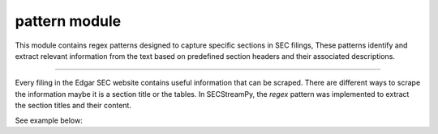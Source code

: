 ===========================
pattern module
===========================

.. py:module:: patterns

This module contains regex patterns designed to capture specific sections in SEC filings, These patterns identify and extract relevant information from the text based on predefined section headers and their associated descriptions.

--------------

Every filing in the Edgar SEC website contains useful information that can be scraped. There are different ways to scrape the information maybe it is a section title or
the tables. In SECStreamPy, the `regex` pattern was implemented to extract the section titles and their content.

See example below:

.. code-block:: python
   :linenos:
   :emphasize-lines: 4, 22

   import re
   from typing import List, Tuple

   from SECStreamPy.factory.patterns import section_pattern_13d

   # Sample text to search
   sample_text = """
   Item 1. Security and Issuer
   This section contains information about the security and issuer.

   Item 2. Identity and Background
   This section contains information about the identity and background.

   Item 3. Source and Amount of Funds or Other Consideration
   This section contains information about the source and amount of funds or other consideration.

   Item 4. Purpose of Transaction
   This section contains information about the purpose of the transaction.
   """

   # Find all matches in the sample text
   matches = section_pattern_13d.findall(sample_text)

   # Print the matched sections
   for match in matches:
      print(f"Matched Section: {match[0]} {match[1]}")

